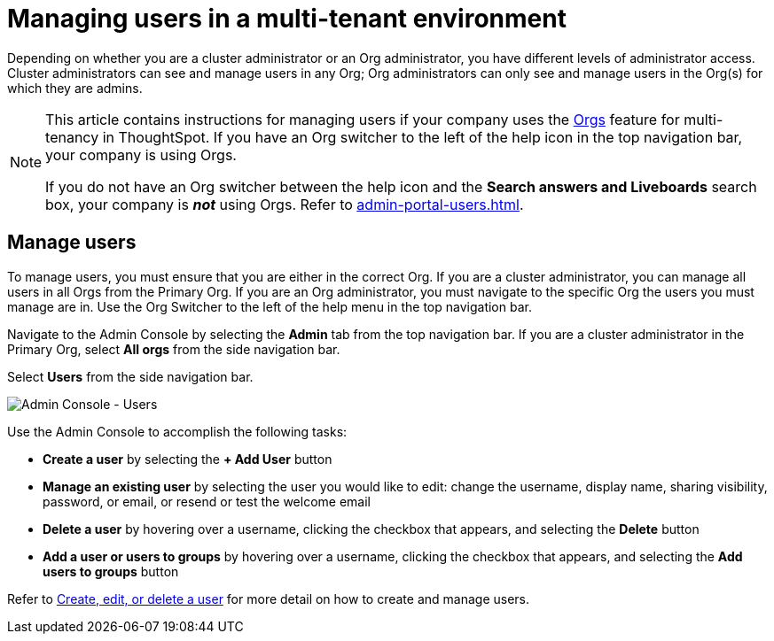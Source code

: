 = Managing users in a multi-tenant environment
:last_updated: 5/27/2020
:linkattrs:
:experimental:
:page-layout: default-cloud
:description: Manage users in ThoughtSpot.


Depending on whether you are a cluster administrator or an Org administrator, you have different levels of administrator access. Cluster administrators can see and manage users in any Org; Org administrators can only see and manage users in the Org(s) for which they are admins.

[NOTE]
====
This article contains instructions for managing users if your company uses the xref:orgs-overview.adoc[Orgs] feature for multi-tenancy in ThoughtSpot. If you have an Org switcher to the left of the help icon in the top navigation bar, your company is using Orgs.

If you do not have an Org switcher between the help icon and the *Search answers and Liveboards* search box, your company is *_not_* using Orgs. Refer to xref:admin-portal-users.adoc[].
====

== Manage users

To manage users, you must ensure that you are either in the correct Org. If you are a cluster administrator, you can manage all users in all Orgs from the Primary Org. If you are an Org administrator, you must navigate to the specific Org the users you must manage are in. Use the Org Switcher to the left of the help menu in the top navigation bar.

Navigate to the Admin Console by selecting the *Admin* tab from the top navigation bar. If you are a cluster administrator in the Primary Org, select *All orgs* from the side navigation bar.

Select *Users* from the side navigation bar.

image::admin-portal-users-orgs.png[Admin Console - Users]

Use the Admin Console to accomplish the following tasks:

* *Create a user* by selecting the *+ Add User* button
* *Manage an existing user* by selecting the user you would like to edit: change the username, display name, sharing visibility, password, or email, or resend or test the welcome email
* *Delete a user* by hovering over a username, clicking the checkbox that appears, and selecting the *Delete* button
* *Add a user or users to groups* by hovering over a username, clicking the checkbox that appears, and selecting the *Add users to groups* button

Refer to xref:user-management-orgs.adoc[Create, edit, or delete a user] for more detail on how to create and manage users.
